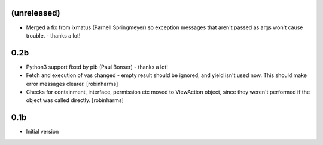 (unreleased)
------------

- Merged a fix from ixmatus (Parnell Springmeyer) so exception messages that aren't passed as args won't
  cause trouble. - thanks a lot!


0.2b
----

-  Python3 support fixed by pib (Paul Bonser) - thanks a lot!
-  Fetch and execution of vas changed - empty result should be ignored,
   and yield isn't used now. This should make error messages clearer. [robinharms]
-  Checks for containment, interface, permission etc moved to ViewAction object, since
   they weren't performed if the object was called directly. [robinharms]


0.1b
----

-  Initial version
